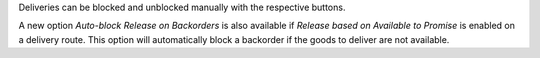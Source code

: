 Deliveries can be blocked and unblocked manually with the respective buttons.

A new option *Auto-block Release on Backorders* is also available if
*Release based on Available to Promise* is enabled on a delivery route.
This option will automatically block a backorder if the goods to deliver are
not available.
